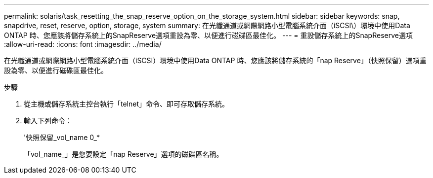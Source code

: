 ---
permalink: solaris/task_resetting_the_snap_reserve_option_on_the_storage_system.html 
sidebar: sidebar 
keywords: snap, snapdrive, reset, reserve, option, storage, system 
summary: 在光纖通道或網際網路小型電腦系統介面（iSCSI\）環境中使用Data ONTAP 時、您應該將儲存系統上的SnapReserve選項重設為零、以便進行磁碟區最佳化。 
---
= 重設儲存系統上的SnapReserve選項
:allow-uri-read: 
:icons: font
:imagesdir: ../media/


[role="lead"]
在光纖通道或網際網路小型電腦系統介面（iSCSI）環境中使用Data ONTAP 時、您應該將儲存系統的「nap Reserve」（快照保留）選項重設為零、以便進行磁碟區最佳化。

.步驟
. 從主機或儲存系統主控台執行「telnet」命令、即可存取儲存系統。
. 輸入下列命令：
+
'快照保留_vol_name 0_*

+
「vol_name_」是您要設定「nap Reserve」選項的磁碟區名稱。


